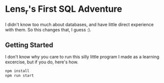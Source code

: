 * Lens_r's First SQL Adventure

I didn't know too much about databases, and have little direct experience with them. So this changes that, I guess :).

** Getting Started

I don't know why you care to run this silly little program I made as a learning excercise, but if you do, here's how.

#+begin_src sh
  npm install
  npm run start
#+end_src
